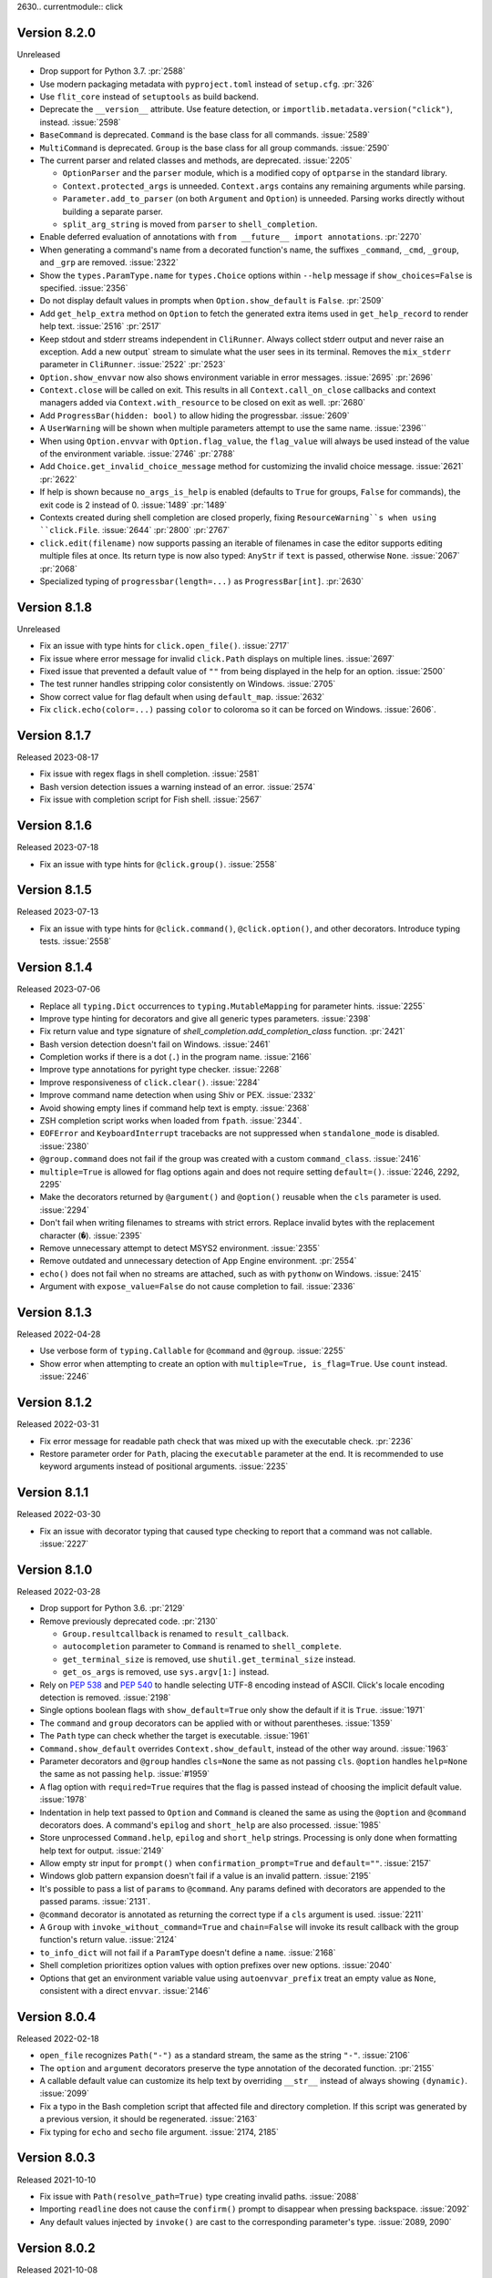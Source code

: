 2630.. currentmodule:: click

Version 8.2.0
-------------

Unreleased

-   Drop support for Python 3.7. :pr:`2588`
-   Use modern packaging metadata with ``pyproject.toml`` instead of ``setup.cfg``.
    :pr:`326`
-   Use ``flit_core`` instead of ``setuptools`` as build backend.
-   Deprecate the ``__version__`` attribute. Use feature detection, or
    ``importlib.metadata.version("click")``, instead. :issue:`2598`
-   ``BaseCommand`` is deprecated. ``Command`` is the base class for all
    commands. :issue:`2589`
-   ``MultiCommand`` is deprecated. ``Group`` is the base class for all group
    commands. :issue:`2590`
-   The current parser and related classes and methods, are deprecated.
    :issue:`2205`

    -   ``OptionParser`` and the ``parser`` module, which is a modified copy of
        ``optparse`` in the standard library.
    -   ``Context.protected_args`` is unneeded. ``Context.args`` contains any
        remaining arguments while parsing.
    -   ``Parameter.add_to_parser`` (on both ``Argument`` and ``Option``) is
        unneeded. Parsing works directly without building a separate parser.
    -   ``split_arg_string`` is moved from ``parser`` to ``shell_completion``.

-   Enable deferred evaluation of annotations with
    ``from __future__ import annotations``. :pr:`2270`
-   When generating a command's name from a decorated function's name, the
    suffixes ``_command``, ``_cmd``, ``_group``, and ``_grp`` are removed.
    :issue:`2322`
-   Show the ``types.ParamType.name`` for ``types.Choice`` options within
    ``--help`` message if ``show_choices=False`` is specified.
    :issue:`2356`
-   Do not display default values in prompts when ``Option.show_default`` is
    ``False``. :pr:`2509`
-   Add ``get_help_extra`` method on ``Option`` to fetch the generated extra
    items used in ``get_help_record`` to render help text. :issue:`2516`
    :pr:`2517`
-   Keep stdout and stderr streams independent in ``CliRunner``. Always
    collect stderr output and never raise an exception. Add a new
    output` stream to simulate what the user sees in its terminal. Removes
    the ``mix_stderr`` parameter in ``CliRunner``. :issue:`2522` :pr:`2523`
-   ``Option.show_envvar`` now also shows environment variable in error messages.
    :issue:`2695` :pr:`2696`
-   ``Context.close`` will be called on exit. This results in all
    ``Context.call_on_close`` callbacks and context managers added via
    ``Context.with_resource`` to be closed on exit as well. :pr:`2680`
-   Add ``ProgressBar(hidden: bool)`` to allow hiding the progressbar. :issue:`2609`
-   A ``UserWarning`` will be shown when multiple parameters attempt to use the
    same name. :issue:`2396``
-   When using ``Option.envvar`` with ``Option.flag_value``, the ``flag_value``
    will always be used instead of the value of the environment variable.
    :issue:`2746` :pr:`2788`
-   Add ``Choice.get_invalid_choice_message`` method for customizing the
    invalid choice message. :issue:`2621` :pr:`2622`
-   If help is shown because ``no_args_is_help`` is enabled (defaults to ``True``
    for groups, ``False`` for commands), the exit code is 2 instead of 0.
    :issue:`1489` :pr:`1489`
-   Contexts created during shell completion are closed properly, fixing
    ``ResourceWarning``s when using ``click.File``. :issue:`2644` :pr:`2800`
    :pr:`2767`
-   ``click.edit(filename)`` now supports passing an iterable of filenames in
    case the editor supports editing multiple files at once. Its return type
    is now also typed: ``AnyStr`` if ``text`` is passed, otherwise ``None``.
    :issue:`2067` :pr:`2068`
-   Specialized typing of ``progressbar(length=...)`` as ``ProgressBar[int]``.
    :pr:`2630`


Version 8.1.8
-------------

Unreleased

-   Fix an issue with type hints for ``click.open_file()``. :issue:`2717`
-   Fix issue where error message for invalid ``click.Path`` displays on
    multiple lines. :issue:`2697`
-   Fixed issue that prevented a default value of ``""`` from being displayed in
    the help for an option. :issue:`2500`
-   The test runner handles stripping color consistently on Windows.
    :issue:`2705`
-   Show correct value for flag default when using ``default_map``.
    :issue:`2632`
-   Fix ``click.echo(color=...)`` passing ``color`` to coloroma so it can be
    forced on Windows. :issue:`2606`.


Version 8.1.7
-------------

Released 2023-08-17

-   Fix issue with regex flags in shell completion. :issue:`2581`
-   Bash version detection issues a warning instead of an error. :issue:`2574`
-   Fix issue with completion script for Fish shell. :issue:`2567`


Version 8.1.6
-------------

Released 2023-07-18

-   Fix an issue with type hints for ``@click.group()``. :issue:`2558`


Version 8.1.5
-------------

Released 2023-07-13

-   Fix an issue with type hints for ``@click.command()``, ``@click.option()``, and
    other decorators. Introduce typing tests. :issue:`2558`


Version 8.1.4
-------------

Released 2023-07-06

-   Replace all ``typing.Dict`` occurrences to ``typing.MutableMapping`` for
    parameter hints. :issue:`2255`
-   Improve type hinting for decorators and give all generic types parameters.
    :issue:`2398`
-   Fix return value and type signature of `shell_completion.add_completion_class`
    function. :pr:`2421`
-   Bash version detection doesn't fail on Windows. :issue:`2461`
-   Completion works if there is a dot (``.``) in the program name. :issue:`2166`
-   Improve type annotations for pyright type checker. :issue:`2268`
-   Improve responsiveness of ``click.clear()``. :issue:`2284`
-   Improve command name detection when using Shiv or PEX. :issue:`2332`
-   Avoid showing empty lines if command help text is empty. :issue:`2368`
-   ZSH completion script works when loaded from ``fpath``. :issue:`2344`.
-   ``EOFError`` and ``KeyboardInterrupt`` tracebacks are not suppressed when
    ``standalone_mode`` is disabled. :issue:`2380`
-   ``@group.command`` does not fail if the group was created with a custom
    ``command_class``. :issue:`2416`
-   ``multiple=True`` is allowed for flag options again and does not require
    setting ``default=()``. :issue:`2246, 2292, 2295`
-   Make the decorators returned by ``@argument()`` and ``@option()`` reusable when the
    ``cls`` parameter is used. :issue:`2294`
-   Don't fail when writing filenames to streams with strict errors. Replace invalid
    bytes with the replacement character (``�``). :issue:`2395`
-   Remove unnecessary attempt to detect MSYS2 environment. :issue:`2355`
-   Remove outdated and unnecessary detection of App Engine environment. :pr:`2554`
-   ``echo()`` does not fail when no streams are attached, such as with ``pythonw`` on
    Windows. :issue:`2415`
-   Argument with ``expose_value=False`` do not cause completion to fail. :issue:`2336`


Version 8.1.3
-------------

Released 2022-04-28

-   Use verbose form of ``typing.Callable`` for ``@command`` and
    ``@group``. :issue:`2255`
-   Show error when attempting to create an option with
    ``multiple=True, is_flag=True``. Use ``count`` instead.
    :issue:`2246`


Version 8.1.2
-------------

Released 2022-03-31

-   Fix error message for readable path check that was mixed up with the
    executable check. :pr:`2236`
-   Restore parameter order for ``Path``, placing the ``executable``
    parameter at the end. It is recommended to use keyword arguments
    instead of positional arguments. :issue:`2235`


Version 8.1.1
-------------

Released 2022-03-30

-   Fix an issue with decorator typing that caused type checking to
    report that a command was not callable. :issue:`2227`


Version 8.1.0
-------------

Released 2022-03-28

-   Drop support for Python 3.6. :pr:`2129`
-   Remove previously deprecated code. :pr:`2130`

    -   ``Group.resultcallback`` is renamed to ``result_callback``.
    -   ``autocompletion`` parameter to ``Command`` is renamed to
        ``shell_complete``.
    -   ``get_terminal_size`` is removed, use
        ``shutil.get_terminal_size`` instead.
    -   ``get_os_args`` is removed, use ``sys.argv[1:]`` instead.

-   Rely on :pep:`538` and :pep:`540` to handle selecting UTF-8 encoding
    instead of ASCII. Click's locale encoding detection is removed.
    :issue:`2198`
-   Single options boolean flags with ``show_default=True`` only show
    the default if it is ``True``. :issue:`1971`
-   The ``command`` and ``group`` decorators can be applied with or
    without parentheses. :issue:`1359`
-   The ``Path`` type can check whether the target is executable.
    :issue:`1961`
-   ``Command.show_default`` overrides ``Context.show_default``, instead
    of the other way around. :issue:`1963`
-   Parameter decorators and ``@group`` handles ``cls=None`` the same as
    not passing ``cls``. ``@option`` handles ``help=None`` the same as
    not passing ``help``. :issue:`#1959`
-   A flag option with ``required=True`` requires that the flag is
    passed instead of choosing the implicit default value. :issue:`1978`
-   Indentation in help text passed to ``Option`` and ``Command`` is
    cleaned the same as using the ``@option`` and ``@command``
    decorators does. A command's ``epilog`` and ``short_help`` are also
    processed. :issue:`1985`
-   Store unprocessed ``Command.help``, ``epilog`` and ``short_help``
    strings. Processing is only done when formatting help text for
    output. :issue:`2149`
-   Allow empty str input for ``prompt()`` when
    ``confirmation_prompt=True`` and ``default=""``. :issue:`2157`
-   Windows glob pattern expansion doesn't fail if a value is an invalid
    pattern. :issue:`2195`
-   It's possible to pass a list of ``params`` to ``@command``. Any
    params defined with decorators are appended to the passed params.
    :issue:`2131`.
-   ``@command`` decorator is annotated as returning the correct type if
    a ``cls`` argument is used. :issue:`2211`
-   A ``Group`` with ``invoke_without_command=True`` and ``chain=False``
    will invoke its result callback with the group function's return
    value. :issue:`2124`
-   ``to_info_dict`` will not fail if a ``ParamType`` doesn't define a
    ``name``. :issue:`2168`
-   Shell completion prioritizes option values with option prefixes over
    new options. :issue:`2040`
-   Options that get an environment variable value using
    ``autoenvvar_prefix`` treat an empty value as ``None``, consistent
    with a direct ``envvar``. :issue:`2146`


Version 8.0.4
-------------

Released 2022-02-18

-   ``open_file`` recognizes ``Path("-")`` as a standard stream, the
    same as the string ``"-"``. :issue:`2106`
-   The ``option`` and ``argument`` decorators preserve the type
    annotation of the decorated function. :pr:`2155`
-   A callable default value can customize its help text by overriding
    ``__str__`` instead of always showing ``(dynamic)``. :issue:`2099`
-   Fix a typo in the Bash completion script that affected file and
    directory completion. If this script was generated by a previous
    version, it should be regenerated. :issue:`2163`
-   Fix typing for ``echo`` and ``secho`` file argument.
    :issue:`2174, 2185`


Version 8.0.3
-------------

Released 2021-10-10

-   Fix issue with ``Path(resolve_path=True)`` type creating invalid
    paths. :issue:`2088`
-   Importing ``readline`` does not cause the ``confirm()`` prompt to
    disappear when pressing backspace. :issue:`2092`
-   Any default values injected by ``invoke()`` are cast to the
    corresponding parameter's type. :issue:`2089, 2090`


Version 8.0.2
-------------

Released 2021-10-08

-   ``is_bool_flag`` is not set to ``True`` if ``is_flag`` is ``False``.
    :issue:`1925`
-   Bash version detection is locale independent. :issue:`1940`
-   Empty ``default`` value is not shown for ``multiple=True``.
    :issue:`1969`
-   Fix shell completion for arguments that start with a forward slash
    such as absolute file paths. :issue:`1929`
-   ``Path`` type with ``resolve_path=True`` resolves relative symlinks
    to be relative to the containing directory. :issue:`1921`
-   Completion does not skip Python's resource cleanup when exiting,
    avoiding some unexpected warning output. :issue:`1738, 2017`
-   Fix type annotation for ``type`` argument in ``prompt`` function.
    :issue:`2062`
-   Fix overline and italic styles, which were incorrectly added when
    adding underline. :pr:`2058`
-   An option with ``count=True`` will not show "[x>=0]" in help text.
    :issue:`2072`
-   Default values are not cast to the parameter type twice during
    processing. :issue:`2085`
-   Options with ``multiple`` and ``flag_value`` use the flag value
    instead of leaving an internal placeholder. :issue:`2001`


Version 8.0.1
-------------

Released 2021-05-19

-   Mark top-level names as exported so type checking understand imports
    in user projects. :issue:`1879`
-   Annotate ``Context.obj`` as ``Any`` so type checking allows all
    operations on the arbitrary object. :issue:`1885`
-   Fix some types that weren't available in Python 3.6.0. :issue:`1882`
-   Fix type checking for iterating over ``ProgressBar`` object.
    :issue:`1892`
-   The ``importlib_metadata`` backport package is installed on Python <
    3.8. :issue:`1889`
-   Arguments with ``nargs=-1`` only use env var value if no command
    line values are given. :issue:`1903`
-   Flag options guess their type from ``flag_value`` if given, like
    regular options do from ``default``. :issue:`1886`
-   Added documentation that custom parameter types may be passed
    already valid values in addition to strings. :issue:`1898`
-   Resolving commands returns the name that was given, not
    ``command.name``, fixing an unintended change to help text and
    ``default_map`` lookups. When using patterns like ``AliasedGroup``,
    override ``resolve_command`` to change the name that is returned if
    needed. :issue:`1895`
-   If a default value is invalid, it does not prevent showing help
    text. :issue:`1889`
-   Pass ``windows_expand_args=False`` when calling the main command to
    disable pattern expansion on Windows. There is no way to escape
    patterns in CMD, so if the program needs to pass them on as-is then
    expansion must be disabled. :issue:`1901`


Version 8.0.0
-------------

Released 2021-05-11

-   Drop support for Python 2 and 3.5.
-   Colorama is always installed on Windows in order to provide style
    and color support. :pr:`1784`
-   Adds a repr to Command, showing the command name for friendlier
    debugging. :issue:`1267`, :pr:`1295`
-   Add support for distinguishing the source of a command line
    parameter. :issue:`1264`, :pr:`1329`
-   Add an optional parameter to ``ProgressBar.update`` to set the
    ``current_item``. :issue:`1226`, :pr:`1332`
-   ``version_option`` uses ``importlib.metadata`` (or the
    ``importlib_metadata`` backport) instead of ``pkg_resources``. The
    version is detected based on the package name, not the entry point
    name. The Python package name must match the installed package
    name, or be passed with ``package_name=``. :issue:`1582`
-   If validation fails for a prompt with ``hide_input=True``, the value
    is not shown in the error message. :issue:`1460`
-   An ``IntRange`` or ``FloatRange`` option shows the accepted range in
    its help text. :issue:`1525`, :pr:`1303`
-   ``IntRange`` and ``FloatRange`` bounds can be open (``<``) instead
    of closed (``<=``) by setting ``min_open`` and ``max_open``. Error
    messages have changed to reflect this. :issue:`1100`
-   An option defined with duplicate flag names (``"--foo/--foo"``)
    raises a ``ValueError``. :issue:`1465`
-   ``echo()`` will not fail when using pytest's ``capsys`` fixture on
    Windows. :issue:`1590`
-   Resolving commands returns the canonical command name instead of the
    matched name. This makes behavior such as help text and
    ``Context.invoked_subcommand`` consistent when using patterns like
    ``AliasedGroup``. :issue:`1422`
-   The ``BOOL`` type accepts the values "on" and "off". :issue:`1629`
-   A ``Group`` with ``invoke_without_command=True`` will always invoke
    its result callback. :issue:`1178`
-   ``nargs == -1`` and ``nargs > 1`` is parsed and validated for
    values from environment variables and defaults. :issue:`729`
-   Detect the program name when executing a module or package with
    ``python -m name``. :issue:`1603`
-   Include required parent arguments in help synopsis of subcommands.
    :issue:`1475`
-   Help for boolean flags with ``show_default=True`` shows the flag
    name instead of ``True`` or ``False``. :issue:`1538`
-   Non-string objects passed to ``style()`` and ``secho()`` will be
    converted to string. :pr:`1146`
-   ``edit(require_save=True)`` will detect saves for editors that exit
    very fast on filesystems with 1 second resolution. :pr:`1050`
-   New class attributes make it easier to use custom core objects
    throughout an entire application. :pr:`938`

    -   ``Command.context_class`` controls the context created when
        running the command.
    -   ``Context.invoke`` creates new contexts of the same type, so a
        custom type will persist to invoked subcommands.
    -   ``Context.formatter_class`` controls the formatter used to
        generate help and usage.
    -   ``Group.command_class`` changes the default type for
        subcommands with ``@group.command()``.
    -   ``Group.group_class`` changes the default type for subgroups
        with ``@group.group()``. Setting it to ``type`` will create
        subgroups of the same type as the group itself.
    -   Core objects use ``super()`` consistently for better support of
        subclassing.

-   Use ``Context.with_resource()`` to manage resources that would
    normally be used in a ``with`` statement, allowing them to be used
    across subcommands and callbacks, then cleaned up when the context
    ends. :pr:`1191`
-   The result object returned by the test runner's ``invoke()`` method
    has a ``return_value`` attribute with the value returned by the
    invoked command. :pr:`1312`
-   Required arguments with the ``Choice`` type show the choices in
    curly braces to indicate that one is required (``{a|b|c}``).
    :issue:`1272`
-   If only a name is passed to ``option()``, Click suggests renaming it
    to ``--name``. :pr:`1355`
-   A context's ``show_default`` parameter defaults to the value from
    the parent context. :issue:`1565`
-   ``click.style()`` can output 256 and RGB color codes. Most modern
    terminals support these codes. :pr:`1429`
-   When using ``CliRunner.invoke()``, the replaced ``stdin`` file has
    ``name`` and ``mode`` attributes. This lets ``File`` options with
    the ``-`` value match non-testing behavior. :issue:`1064`
-   When creating a ``Group``, allow passing a list of commands instead
    of a dict. :issue:`1339`
-   When a long option name isn't valid, use ``difflib`` to make better
    suggestions for possible corrections. :issue:`1446`
-   Core objects have a ``to_info_dict()`` method. This gathers
    information about the object's structure that could be useful for a
    tool generating user-facing documentation. To get the structure of
    an entire CLI, use ``Context(cli).to_info_dict()``. :issue:`461`
-   Redesign the shell completion system. :issue:`1484`, :pr:`1622`

    -   Support Bash >= 4.4, Zsh, and Fish, with the ability for
        extensions to add support for other shells.
    -   Allow commands, groups, parameters, and types to override their
        completions suggestions.
    -   Groups complete the names commands were registered with, which
        can differ from the name they were created with.
    -   The ``autocompletion`` parameter for options and arguments is
        renamed to ``shell_complete``. The function must take
        ``ctx, param, incomplete``, must do matching rather than return
        all values, and must return a list of strings or a list of
        ``CompletionItem``. The old name and behavior is deprecated and
        will be removed in 8.1.
    -   The env var values used to start completion have changed order.
        The shell now comes first, such as ``{shell}_source`` rather
        than ``source_{shell}``, and is always required.

-   Completion correctly parses command line strings with incomplete
    quoting or escape sequences. :issue:`1708`
-   Extra context settings (``obj=...``, etc.) are passed on to the
    completion system. :issue:`942`
-   Include ``--help`` option in completion. :pr:`1504`
-   ``ParameterSource`` is an ``enum.Enum`` subclass. :issue:`1530`
-   Boolean and UUID types strip surrounding space before converting.
    :issue:`1605`
-   Adjusted error message from parameter type validation to be more
    consistent. Quotes are used to distinguish the invalid value.
    :issue:`1605`
-   The default value for a parameter with ``nargs`` > 1 and
    ``multiple=True`` must be a list of tuples. :issue:`1649`
-   When getting the value for a parameter, the default is tried in the
    same section as other sources to ensure consistent processing.
    :issue:`1649`
-   All parameter types accept a value that is already the correct type.
    :issue:`1649`
-   For shell completion, an argument is considered incomplete if its
    value did not come from the command line args. :issue:`1649`
-   Added ``ParameterSource.PROMPT`` to track parameter values that were
    prompted for. :issue:`1649`
-   Options with ``nargs`` > 1 no longer raise an error if a default is
    not given. Parameters with ``nargs`` > 1 default to ``None``, and
    parameters with ``multiple=True`` or ``nargs=-1`` default to an
    empty tuple. :issue:`472`
-   Handle empty env vars as though the option were not passed. This
    extends the change introduced in 7.1 to be consistent in more cases.
    :issue:`1285`
-   ``Parameter.get_default()`` checks ``Context.default_map`` to
    handle overrides consistently in help text, ``invoke()``, and
    prompts. :issue:`1548`
-   Add ``prompt_required`` param to ``Option``. When set to ``False``,
    the user will only be prompted for an input if no value was passed.
    :issue:`736`
-   Providing the value to an option can be made optional through
    ``is_flag=False``, and the value can instead be prompted for or
    passed in as a default value.
    :issue:`549, 736, 764, 921, 1015, 1618`
-   Fix formatting when ``Command.options_metavar`` is empty. :pr:`1551`
-   Revert adding space between option help text that wraps.
    :issue:`1831`
-   The default value passed to ``prompt`` will be cast to the correct
    type like an input value would be. :pr:`1517`
-   Automatically generated short help messages will stop at the first
    ending of a phrase or double linebreak. :issue:`1082`
-   Skip progress bar render steps for efficiency with very fast
    iterators by setting ``update_min_steps``. :issue:`676`
-   Respect ``case_sensitive=False`` when doing shell completion for
    ``Choice`` :issue:`1692`
-   Use ``mkstemp()`` instead of ``mktemp()`` in pager implementation.
    :issue:`1752`
-   If ``Option.show_default`` is a string, it is displayed even if
    ``default`` is ``None``. :issue:`1732`
-   ``click.get_terminal_size()`` is deprecated and will be removed in
    8.1. Use :func:`shutil.get_terminal_size` instead. :issue:`1736`
-   Control the location of the temporary directory created by
    ``CLIRunner.isolated_filesystem`` by passing ``temp_dir``. A custom
    directory will not be removed automatically. :issue:`395`
-   ``click.confirm()`` will prompt until input is given if called with
    ``default=None``. :issue:`1381`
-   Option prompts validate the value with the option's callback in
    addition to its type. :issue:`457`
-   ``confirmation_prompt`` can be set to a custom string. :issue:`723`
-   Allow styled output in Jupyter on Windows. :issue:`1271`
-   ``style()`` supports the ``strikethrough``, ``italic``, and
    ``overline`` styles. :issue:`805, 1821`
-   Multiline marker is removed from short help text. :issue:`1597`
-   Restore progress bar behavior of echoing only the label if the file
    is not a TTY. :issue:`1138`
-   Progress bar output is shown even if execution time is less than 0.5
    seconds. :issue:`1648`
-   Progress bar ``item_show_func`` shows the current item, not the
    previous item. :issue:`1353`
-   The ``Path`` param type can be passed ``path_type=pathlib.Path`` to
    return a path object instead of a string. :issue:`405`
-   ``TypeError`` is raised when parameter with ``multiple=True`` or
    ``nargs > 1`` has non-iterable default. :issue:`1749`
-   Add a ``pass_meta_key`` decorator for passing a key from
    ``Context.meta``. This is useful for extensions using ``meta`` to
    store information. :issue:`1739`
-   ``Path`` ``resolve_path`` resolves symlinks on Windows Python < 3.8.
    :issue:`1813`
-   Command deprecation notice appears at the start of the help text, as
    well as in the short help. The notice is not in all caps.
    :issue:`1791`
-   When taking arguments from ``sys.argv`` on Windows, glob patterns,
    user dir, and env vars are expanded. :issue:`1096`
-   Marked messages shown by the CLI with ``gettext()`` to allow
    applications to translate Click's built-in strings. :issue:`303`
-   Writing invalid characters  to ``stderr`` when using the test runner
    does not raise a ``UnicodeEncodeError``. :issue:`848`
-   Fix an issue where ``readline`` would clear the entire ``prompt()``
    line instead of only the input when pressing backspace. :issue:`665`
-   Add all kwargs passed to ``Context.invoke()`` to ``ctx.params``.
    Fixes an inconsistency when nesting ``Context.forward()`` calls.
    :issue:`1568`
-   The ``MultiCommand.resultcallback`` decorator is renamed to
    ``result_callback``. The old name is deprecated. :issue:`1160`
-   Fix issues with ``CliRunner`` output when using ``echo_stdin=True``.
    :issue:`1101`
-   Fix a bug of ``click.utils.make_default_short_help`` for which the
    returned string could be as long as ``max_width + 3``. :issue:`1849`
-   When defining a parameter, ``default`` is validated with
    ``multiple`` and ``nargs``. More validation is done for values being
    processed as well. :issue:`1806`
-   ``HelpFormatter.write_text`` uses the full line width when wrapping
    text. :issue:`1871`


Version 7.1.2
-------------

Released 2020-04-27

-   Revert applying shell quoting to commands for ``echo_with_pager``
    and ``edit``. This was intended to allows spaces in commands, but
    caused issues if the string was actually a command and arguments, or
    on Windows. Instead, the string must be quoted manually as it should
    appear on the command line. :issue:`1514`


Version 7.1.1
-------------

Released 2020-03-09

-   Fix ``ClickException`` output going to stdout instead of stderr.
    :issue:`1495`


Version 7.1
-----------

Released 2020-03-09

-   Fix PyPI package name, "click" is lowercase again.
-   Fix link in ``unicode_literals`` error message. :pr:`1151`
-   Add support for colored output on UNIX Jupyter notebooks.
    :issue:`1185`
-   Operations that strip ANSI controls will strip the cursor hide/show
    sequences. :issue:`1216`
-   Remove unused compat shim for ``bytes``. :pr:`1195`
-   Expand testing around termui, especially getchar on Windows.
    :issue:`1116`
-   Fix output on Windows Python 2.7 built with MSVC 14. :pr:`1342`
-   Fix ``OSError`` when running in MSYS2. :issue:`1338`
-   Fix ``OSError`` when redirecting to ``NUL`` stream on Windows.
    :issue:`1065`
-   Fix memory leak when parsing Unicode arguments on Windows.
    :issue:`1136`
-   Fix error in new AppEngine environments. :issue:`1462`
-   Always return one of the passed choices for ``click.Choice``
    :issue:`1277`, :pr:`1318`
-   Add ``no_args_is_help`` option to ``click.Command``, defaults to
    False :pr:`1167`
-   Add ``show_default`` parameter to ``Context`` to enable showing
    defaults globally. :issue:`1018`
-   Handle ``env MYPATH=''`` as though the option were not passed.
    :issue:`1196`
-   It is once again possible to call ``next(bar)`` on an active
    progress bar instance. :issue:`1125`
-   ``open_file`` with ``atomic=True`` retains permissions of existing
    files and respects the current umask for new files. :issue:`1376`
-   When using the test ``CliRunner`` with ``mix_stderr=False``, if
    ``result.stderr`` is empty it will not raise a ``ValueError``.
    :issue:`1193`
-   Remove the unused ``mix_stderr`` parameter from
    ``CliRunner.invoke``. :issue:`1435`
-   Fix ``TypeError`` raised when using bool flags and specifying
    ``type=bool``. :issue:`1287`
-   Newlines in option help text are replaced with spaces before
    re-wrapping to avoid uneven line breaks. :issue:`834`
-   ``MissingParameter`` exceptions are printable in the Python
    interpreter. :issue:`1139`
-   Fix how default values for file-type options are shown during
    prompts. :issue:`914`
-   Fix environment variable automatic generation for commands
    containing ``-``. :issue:`1253`
-   Option help text replaces newlines with spaces when rewrapping, but
    preserves paragraph breaks, fixing multiline formatting.
    :issue:`834, 1066, 1397`
-   Option help text that is wrapped adds an extra newline at the end to
    distinguish it from the next option. :issue:`1075`
-   Consider ``sensible-editor`` when determining the editor to use for
    ``click.edit()``. :pr:`1469`
-   Arguments to system calls such as the executable path passed to
    ``click.edit`` can contains spaces. :pr:`1470`
-   Add ZSH completion autoloading and error handling. :issue:`1348`
-   Add a repr to ``Command``, ``Group``, ``Option``, and ``Argument``,
    showing the name for friendlier debugging. :issue:`1267`
-   Completion doesn't consider option names if a value starts with
    ``-`` after the ``--`` separator. :issue:`1247`
-   ZSH completion escapes special characters in values. :pr:`1418`
-   Add completion support for Fish shell. :pr:`1423`
-   Decoding bytes option values falls back to UTF-8 in more cases.
    :pr:`1468`
-   Make the warning about old 2-arg parameter callbacks a deprecation
    warning, to be removed in 8.0. This has been a warning since Click
    2.0. :pr:`1492`
-   Adjust error messages to standardize the types of quotes used so
    they match error messages from Python.


Version 7.0
-----------

Released 2018-09-25

-   Drop support for Python 2.6 and 3.3. :pr:`967, 976`
-   Wrap ``click.Choice``'s missing message. :issue:`202`, :pr:`1000`
-   Add native ZSH autocompletion support. :issue:`323`, :pr:`865`
-   Document that ANSI color info isn't parsed from bytearrays in Python
    2. :issue:`334`
-   Document byte-stripping behavior of ``CliRunner``. :issue:`334`,
    :pr:`1010`
-   Usage errors now hint at the ``--help`` option. :issue:`393`,
    :pr:`557`
-   Implement streaming pager. :issue:`409`, :pr:`889`
-   Extract bar formatting to its own method. :pr:`414`
-   Add ``DateTime`` type for converting input in given date time
    formats. :pr:`423`
-   ``secho``'s first argument can now be ``None``, like in ``echo``.
    :pr:`424`
-   Fixes a ``ZeroDivisionError`` in ``ProgressBar.make_step``, when the
    arg passed to the first call of ``ProgressBar.update`` is 0.
    :issue:`447`, :pr:`1012`
-   Show progressbar only if total execution time is visible. :pr:`487`
-   Added the ability to hide commands and options from help. :pr:`500`
-   Document that options can be ``required=True``. :issue:`514`,
    :pr:`1022`
-   Non-standalone calls to ``Context.exit`` return the exit code,
    rather than calling ``sys.exit``. :issue:`667`, :pr:`533, 1098`
-   ``click.getchar()`` returns Unicode in Python 3 on Windows,
    consistent with other platforms. :issue:`537, 821, 822, 1088`,
    :pr:`1108`
-   Added ``FloatRange`` type. :pr:`538, 553`
-   Added support for bash completion of ``type=click.Choice`` for
    ``Options`` and ``Arguments``. :issue:`535`, :pr:`681`
-   Only allow one positional arg for ``Argument`` parameter
    declaration. :issue:`568, 574`, :pr:`1014`
-   Add ``case_sensitive=False`` as an option to Choice. :issue:`569`
-   ``click.getchar()`` correctly raises ``KeyboardInterrupt`` on "^C"
    and ``EOFError`` on "^D" on Linux. :issue:`583`, :pr:`1115`
-   Fix encoding issue with ``click.getchar(echo=True)`` on Linux.
    :pr:`1115`
-   ``param_hint`` in errors now derived from param itself.
    :issue:`598, 704`, :pr:`709`
-   Add a test that ensures that when an argument is formatted into a
    usage error, its metavar is used, not its name. :pr:`612`
-   Allow setting ``prog_name`` as extra in ``CliRunner.invoke``.
    :issue:`616`, :pr:`999`
-   Help text taken from docstrings truncates at the ``\f`` form feed
    character, useful for hiding Sphinx-style parameter documentation.
    :pr:`629, 1091`
-   ``launch`` now works properly under Cygwin. :pr:`650`
-   Update progress after iteration. :issue:`651`, :pr:`706`
-   ``CliRunner.invoke`` now may receive ``args`` as a string
    representing a Unix shell command. :pr:`664`
-   Make ``Argument.make_metavar()`` default to type metavar. :pr:`675`
-   Add documentation for ``ignore_unknown_options``. :pr:`684`
-   Add bright colors support for ``click.style`` and fix the reset
    option for parameters ``fg`` and ``bg``. :issue:`703`, :pr:`809`
-   Add ``show_envvar`` for showing environment variables in help.
    :pr:`710`
-   Avoid ``BrokenPipeError`` during interpreter shutdown when stdout or
    stderr is a closed pipe. :issue:`712`, :pr:`1106`
-   Document customizing option names. :issue:`725`, :pr:`1016`
-   Disable ``sys._getframes()`` on Python interpreters that don't
    support it. :pr:`728`
-   Fix bug in test runner when calling ``sys.exit`` with ``None``.
    :pr:`739`
-   Clarify documentation on command line options. :issue:`741`,
    :pr:`1003`
-   Fix crash on Windows console. :issue:`744`
-   Fix bug that caused bash completion to give improper completions on
    chained commands. :issue:`754`, :pr:`774`
-   Added support for dynamic bash completion from a user-supplied
    callback. :pr:`755`
-   Added support for bash completions containing spaces. :pr:`773`
-   Allow autocompletion function to determine whether or not to return
    completions that start with the incomplete argument. :issue:`790`,
    :pr:`806`
-   Fix option naming routine to match documentation and be
    deterministic. :issue:`793`, :pr:`794`
-   Fix path validation bug. :issue:`795`, :pr:`1020`
-   Add test and documentation for ``Option`` naming: functionality.
    :pr:`799`
-   Update doc to match arg name for ``path_type``. :pr:`801`
-   Raw strings added so correct escaping occurs. :pr:`807`
-   Fix 16k character limit of ``click.echo`` on Windows. :issue:`816`,
    :pr:`819`
-   Overcome 64k character limit when writing to binary stream on
    Windows 7. :issue:`825`, :pr:`830`
-   Add bool conversion for "t" and "f". :pr:`842`
-   ``NoSuchOption`` errors take ``ctx`` so that ``--help`` hint gets
    printed in error output. :pr:`860`
-   Fixed the behavior of Click error messages with regards to Unicode
    on 2.x and 3.x. Message is now always Unicode and the str and
    Unicode special methods work as you expect on that platform.
    :issue:`862`
-   Progress bar now uses stderr by default. :pr:`863`
-   Add support for auto-completion documentation. :issue:`866`,
    :pr:`869`
-   Allow ``CliRunner`` to separate stdout and stderr. :pr:`868`
-   Fix variable precedence. :issue:`873`, :pr:`874`
-   Fix invalid escape sequences. :pr:`877`
-   Fix ``ResourceWarning`` that occurs during some tests. :pr:`878`
-   When detecting a misconfigured locale, don't fail if the ``locale``
    command fails. :pr:`880`
-   Add ``case_sensitive=False`` as an option to ``Choice`` types.
    :pr:`887`
-   Force stdout/stderr writable. This works around issues with badly
    patched standard streams like those from Jupyter. :pr:`918`
-   Fix completion of subcommand options after last argument
    :issue:`919`, :pr:`930`
-   ``_AtomicFile`` now uses the ``realpath`` of the original filename
    so that changing the working directory does not affect it. :pr:`920`
-   Fix incorrect completions when defaults are present :issue:`925`,
    :pr:`930`
-   Add copy option attrs so that custom classes can be re-used.
    :issue:`926`, :pr:`994`
-   "x" and "a" file modes now use stdout when file is ``"-"``.
    :pr:`929`
-   Fix missing comma in ``__all__`` list. :pr:`935`
-   Clarify how parameters are named. :issue:`949`, :pr:`1009`
-   Stdout is now automatically set to non blocking. :pr:`954`
-   Do not set options twice. :pr:`962`
-   Move ``fcntl`` import. :pr:`965`
-   Fix Google App Engine ``ImportError``. :pr:`995`
-   Better handling of help text for dynamic default option values.
    :pr:`996`
-   Fix ``get_winter_size()`` so it correctly returns ``(0,0)``.
    :pr:`997`
-   Add test case checking for custom param type. :pr:`1001`
-   Allow short width to address cmd formatting. :pr:`1002`
-   Add details about Python version support. :pr:`1004`
-   Added deprecation flag to commands. :pr:`1005`
-   Fixed issues where ``fd`` was undefined. :pr:`1007`
-   Fix formatting for short help. :pr:`1008`
-   Document how ``auto_envvar_prefix`` works with command groups.
    :pr:`1011`
-   Don't add newlines by default for progress bars. :pr:`1013`
-   Use Python sorting order for ZSH completions. :issue:`1047`,
    :pr:`1059`
-   Document that parameter names are converted to lowercase by default.
    :pr:`1055`
-   Subcommands that are named by the function now automatically have
    the underscore replaced with a dash. If you register a function
    named ``my_command`` it becomes ``my-command`` in the command line
    interface.
-   Hide hidden commands and options from completion. :issue:`1058`,
    :pr:`1061`
-   Fix absolute import blocking Click from being vendored into a
    project on Windows. :issue:`1068`, :pr:`1069`
-   Fix issue where a lowercase ``auto_envvar_prefix`` would not be
    converted to uppercase. :pr:`1105`


Version 6.7
-----------

Released 2017-01-06

-   Make ``click.progressbar`` work with ``codecs.open`` files.
    :pr:`637`
-   Fix bug in bash completion with nested subcommands. :pr:`639`
-   Fix test runner not saving caller env correctly. :pr:`644`
-   Fix handling of SIGPIPE. :pr:`62`
-   Deal with broken Windows environments such as Google App Engine's.
    :issue:`711`


Version 6.6
-----------

Released 2016-04-04

-   Fix bug in ``click.Path`` where it would crash when passed a ``-``.
    :issue:`551`


Version 6.4
-----------

Released 2016-03-24

-   Fix bug in bash completion where click would discard one or more
    trailing arguments. :issue:`471`


Version 6.3
-----------

Released 2016-02-22

-   Fix argument checks for interpreter invoke with ``-m`` and ``-c`` on
    Windows.
-   Fixed a bug that cased locale detection to error out on Python 3.


Version 6.2
-----------

Released 2015-11-27

-   Correct fix for hidden progress bars.


Version 6.1
-----------

Released 2015-11-27

-   Resolved an issue with invisible progress bars no longer rendering.
-   Disable chain commands with subcommands as they were inherently
    broken.
-   Fix ``MissingParameter`` not working without parameters passed.


Version 6.0
-----------

Released 2015-11-24, codename "pow pow"

-   Optimized the progressbar rendering to not render when it did not
    actually change.
-   Explicitly disallow ``nargs=-1`` with a set default.
-   The context is now closed before it's popped from the stack.
-   Added support for short aliases for the false flag on toggles.
-   Click will now attempt to aid you with debugging locale errors
    better by listing with the help of the OS what locales are
    available.
-   Click used to return byte strings on Python 2 in some unit-testing
    situations. This has been fixed to correctly return unicode strings
    now.
-   For Windows users on Python 2, Click will now handle Unicode more
    correctly handle Unicode coming in from the system. This also has
    the disappointing side effect that filenames will now be always
    unicode by default in the ``Path`` type which means that this can
    introduce small bugs for code not aware of this.
-   Added a ``type`` parameter to ``Path`` to force a specific string
    type on the value.
-   For users running Python on Windows the ``echo`` and ``prompt``
    functions now work with full unicode functionality in the Python
    windows console by emulating an output stream. This also applies to
    getting the virtual output and input streams via
    ``click.get_text_stream(...)``.
-   Unittests now always force a certain virtual terminal width.
-   Added support for allowing dashes to indicate standard streams to
    the ``Path`` type.
-   Multi commands in chain mode no longer propagate arguments left over
    from parsing to the callbacks. It's also now disallowed through an
    exception when optional arguments are attached to multi commands if
    chain mode is enabled.
-   Relaxed restriction that disallowed chained commands to have other
    chained commands as child commands.
-   Arguments with positive nargs can now have defaults implemented.
    Previously this configuration would often result in slightly
    unexpected values be returned.


Version 5.1
-----------

Released 2015-08-17

-   Fix a bug in ``pass_obj`` that would accidentally pass the context
    too.


Version 5.0
-----------

Released 2015-08-16, codename "tok tok"

-   Removed various deprecated functionality.
-   Atomic files now only accept the ``w`` mode.
-   Change the usage part of help output for very long commands to wrap
    their arguments onto the next line, indented by 4 spaces.
-   Fix a bug where return code and error messages were incorrect when
    using ``CliRunner``.
-   Added ``get_current_context``.
-   Added a ``meta`` dictionary to the context which is shared across
    the linked list of contexts to allow click utilities to place state
    there.
-   Introduced ``Context.scope``.
-   The ``echo`` function is now threadsafe: It calls the ``write``
    method of the underlying object only once.
-   ``prompt(hide_input=True)`` now prints a newline on ``^C``.
-   Click will now warn if users are using ``unicode_literals``.
-   Click will now ignore the ``PAGER`` environment variable if it is
    empty or contains only whitespace.
-   The ``click-contrib`` GitHub organization was created.


Version 4.1
-----------

Released 2015-07-14

-   Fix a bug where error messages would include a trailing ``None``
    string.
-   Fix a bug where Click would crash on docstrings with trailing
    newlines.
-   Support streams with encoding set to ``None`` on Python 3 by barfing
    with a better error.
-   Handle ^C in less-pager properly.
-   Handle return value of ``None`` from ``sys.getfilesystemencoding``
-   Fix crash when writing to unicode files with ``click.echo``.
-   Fix type inference with multiple options.


Version 4.0
-----------

Released 2015-03-31, codename "zoom zoom"

-   Added ``color`` parameters to lots of interfaces that directly or
    indirectly call into echoing. This previously was always
    autodetection (with the exception of the ``echo_via_pager``
    function). Now you can forcefully enable or disable it, overriding
    the auto detection of Click.
-   Added an ``UNPROCESSED`` type which does not perform any type
    changes which simplifies text handling on 2.x / 3.x in some special
    advanced usecases.
-   Added ``NoSuchOption`` and ``BadOptionUsage`` exceptions for more
    generic handling of errors.
-   Added support for handling of unprocessed options which can be
    useful in situations where arguments are forwarded to underlying
    tools.
-   Added ``max_content_width`` parameter to the context which can be
    used to change the maximum width of help output. By default Click
    will not format content for more than 80 characters width.
-   Added support for writing prompts to stderr.
-   Fix a bug when showing the default for multiple arguments.
-   Added support for custom subclasses to ``option`` and ``argument``.
-   Fix bug in ``clear()`` on Windows when colorama is installed.
-   Reject ``nargs=-1`` for options properly. Options cannot be
    variadic.
-   Fixed an issue with bash completion not working properly for
    commands with non ASCII characters or dashes.
-   Added a way to manually update the progressbar.
-   Changed the formatting of missing arguments. Previously the internal
    argument name was shown in error messages, now the metavar is shown
    if passed. In case an automated metavar is selected, it's stripped
    of extra formatting first.


Version 3.3
-----------

Released 2014-09-08

-   Fixed an issue with error reporting on Python 3 for invalid
    forwarding of commands.


Version 3.2
-----------

Released 2014-08-22

-   Added missing ``err`` parameter forwarding to the ``secho``
    function.
-   Fixed default parameters not being handled properly by the context
    invoke method. This is a backwards incompatible change if the
    function was used improperly.
-   Removed the ``invoked_subcommands`` attribute largely. It is not
    possible to provide it to work error free due to how the parsing
    works so this API has been deprecated.
-   Restored the functionality of ``invoked_subcommand`` which was
    broken as a regression in 3.1.


Version 3.1
-----------

Released 2014-08-13

-   Fixed a regression that caused contexts of subcommands to be created
    before the parent command was invoked which was a regression from
    earlier Click versions.


Version 3.0
-----------

Released 2014-08-12, codename "clonk clonk"

-   Formatter now no longer attempts to accommodate for terminals
    smaller than 50 characters. If that happens it just assumes a
    minimal width.
-   Added a way to not swallow exceptions in the test system.
-   Added better support for colors with pagers and ways to override the
    autodetection.
-   The CLI runner's result object now has a traceback attached.
-   Improved automatic short help detection to work better with dots
    that do not terminate sentences.
-   When defining options without actual valid option strings now,
    Click will give an error message instead of silently passing. This
    should catch situations where users wanted to created arguments
    instead of options.
-   Restructured Click internally to support vendoring.
-   Added support for multi command chaining.
-   Added support for defaults on options with ``multiple`` and options
    and arguments with ``nargs != 1``.
-   Label passed to ``progressbar`` is no longer rendered with
    whitespace stripped.
-   Added a way to disable the standalone mode of the ``main`` method on
    a Click command to be able to handle errors better.
-   Added support for returning values from command callbacks.
-   Added simplifications for printing to stderr from ``echo``.
-   Added result callbacks for groups.
-   Entering a context multiple times defers the cleanup until the last
    exit occurs.
-   Added ``open_file``.


Version 2.6
-----------

Released 2014-08-11

-   Fixed an issue where the wrapped streams on Python 3 would be
    reporting incorrect values for seekable.


Version 2.5
-----------

Released 2014-07-28

-   Fixed a bug with text wrapping on Python 3.


Version 2.4
-----------

Released 2014-07-04

-   Corrected a bug in the change of the help option in 2.3.


Version 2.3
-----------

Released 2014-07-03

-   Fixed an incorrectly formatted help record for count options.
-   Add support for ansi code stripping on Windows if colorama is not
    available.
-   Restored the Click 1.0 handling of the help parameter for certain
    edge cases.


Version 2.2
-----------

Released 2014-06-26

-   Fixed tty detection on PyPy.
-   Fixed an issue that progress bars were not rendered when the context
    manager was entered.


Version 2.1
-----------

Released 2014-06-14

-   Fixed the :func:`launch` function on windows.
-   Improved the colorama support on windows to try hard to not screw up
    the console if the application is interrupted.
-   Fixed windows terminals incorrectly being reported to be 80
    characters wide instead of 79
-   Use colorama win32 bindings if available to get the correct
    dimensions of a windows terminal.
-   Fixed an issue with custom function types on Python 3.
-   Fixed an issue with unknown options being incorrectly reported in
    error messages.


Version 2.0
-----------

Released 2014-06-06, codename "tap tap tap"

-   Added support for opening stdin/stdout on Windows in binary mode
    correctly.
-   Added support for atomic writes to files by going through a
    temporary file.
-   Introduced :exc:`BadParameter` which can be used to easily perform
    custom validation with the same error messages as in the type
    system.
-   Added :func:`progressbar`; a function to show progress bars.
-   Added :func:`get_app_dir`; a function to calculate the home folder
    for configs.
-   Added transparent handling for ANSI codes into the :func:`echo`
    function through ``colorama``.
-   Added :func:`clear` function.
-   Breaking change: parameter callbacks now get the parameter object
    passed as second argument. There is legacy support for old callbacks
    which will warn but still execute the script.
-   Added :func:`style`, :func:`unstyle` and :func:`secho` for ANSI
    styles.
-   Added an :func:`edit` function that invokes the default editor.
-   Added an :func:`launch` function that launches browsers and
    applications.
-   Nargs of -1 for arguments can now be forced to be a single item
    through the required flag. It defaults to not required.
-   Setting a default for arguments now implicitly makes it non
    required.
-   Changed "yN" / "Yn" to "y/N" and "Y/n" in confirmation prompts.
-   Added basic support for bash completion.
-   Added :func:`getchar` to fetch a single character from the terminal.
-   Errors now go to stderr as intended.
-   Fixed various issues with more exotic parameter formats like
    DOS/Windows style arguments.
-   Added :func:`pause` which works similar to the Windows ``pause`` cmd
    built-in but becomes an automatic noop if the application is not run
    through a terminal.
-   Added a bit of extra information about missing choice parameters.
-   Changed how the help function is implemented to allow global
    overriding of the help option.
-   Added support for token normalization to implement case insensitive
    handling.
-   Added support for providing defaults for context settings.


Version 1.1
-----------

Released 2014-05-23

-   Fixed a bug that caused text files in Python 2 to not accept native
    strings.


Version 1.0
-----------

Released 2014-05-21

-   Initial release.
